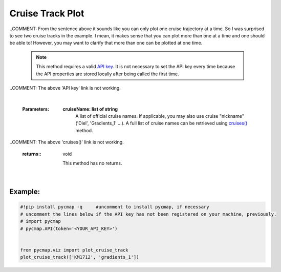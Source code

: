 .. _cruiseTrackPlot:


Cruise Track Plot
=================


.. image:: https://colab.research.google.com/assets/colab-badge.svg
   :target: https://colab.research.google.com/github/simonscmap/pycmap/blob/master/docs/Viz_CruiseTrack.ipynb

.. image:: https://mybinder.org/badge_logo.svg
   :target: https://mybinder.org/v2/gh/simonscmap/pycmap/master?filepath=docs%2FViz_CruiseTrack.ipynb


.. _API key: pycmap_api.html
.. _APIs parameters: pycmap_api.html
.. _cruises(): pycmap_list_cruises.html

.. _cruise: Cruises.ipynb

.. method:: plot_cruise_track(cruise)


    Plots the cruise trajectory on a geospatial map.

..COMMENT: From the sentence above it sounds like you can only plot one cruise trajectory at a time. So I was surprised to see two cruise tracks in the example. I mean, it makes sense that you can plot more than one at a time and one should be able to! However, you may want to clarify that more than one can be plotted at one time. 

    .. note::
      This method requires a valid `API key`_. It is not necessary to set the
      API key every time because the API properties are stored locally after
      being called the first time.

..COMMENT: The above 'API key' link is not working.


    |

    :Parameters:
        **cruiseName: list of string**
            A list of official cruise names. If applicable, you may also use cruise
            "nickname" ('Diel', 'Gradients_1' ...). A full list of cruise names can
            be retrieved using `cruises()`_ method.

..COMMENT: The above 'cruises()' link is not working. 

    :returns\:: void
    
        This method has no returns.

|

Example:
--------

.. code-block:: python

  #!pip install pycmap -q     #uncomment to install pycmap, if necessary
  # uncomment the lines below if the API key has not been registered on your machine, previously.
  # import pycmap
  # pycmap.API(token='<YOUR_API_KEY>')


  from pycmap.viz import plot_cruise_track
  plot_cruise_track(['KM1712', 'gradients_1'])


.. raw:: html

   <iframe src="../../../../_static/pycmap_tutorial_viz/html/cruise_track_cruiseTrack.html"  frameborder = 0  height="550px" width="100%">></iframe>
